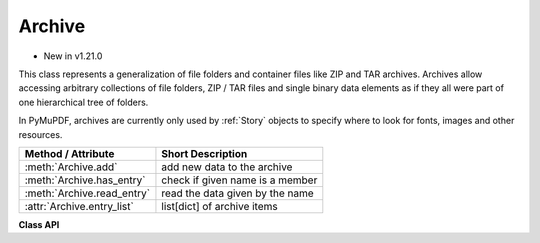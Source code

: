 .. _Archive:

================
Archive
================

* New in v1.21.0

This class represents a generalization of file folders and container files like ZIP and TAR archives. Archives allow accessing arbitrary collections of file folders, ZIP / TAR files and single binary data elements as if they all were part of one hierarchical tree of folders.

In PyMuPDF, archives are currently only used by :ref:`Story` objects to specify where to look for fonts, images and other resources.

================================ ===================================================
**Method / Attribute**           **Short Description**
================================ ===================================================
:meth:`Archive.add`              add new data to the archive
:meth:`Archive.has_entry`        check if given name is a member
:meth:`Archive.read_entry`       read the data given by the name
:attr:`Archive.entry_list`       list[dict] of archive items
================================ ===================================================

**Class API**

.. class:: Archive

   .. method:: __init__(self [, content [, path]])

      Creates a new archive. Without parameters, an empty archive is created.

      If provided, ``content`` may be one of the following:

      * another Archive: the archive is being made a sub-archive of the new one.

      * a string: this must be the name of a local folder or file. ``pathlib.Path`` objects are also supported.

         - A **folder** will be converted to a sub-archive, so its files (and any sub-folders) can be accessed by their names.
         - A **file** will be read with mode ``"rb"`` and these binary data (a ``bytes`` object) be treated as a single-member sub-archive. In this case, the ``path`` parameter is **mandatory** and should be the member name under which this item can be found / retrieved.

      * a ``zipfile.ZipFile`` or ``tarfile.TarFile`` object: Will be added as a sub-archive.

      * a Python binary object (``bytes``, ``bytearray``, ``io.BytesIO``): this will add a single-member sub-archive. In this case, the ``path`` parameter is **mandatory** and should be the member name under which this item can be found / retrieved.

      * a tuple ``(data, name)``: This will add a single-member sub-archive with the member name ``name``. ``data`` may be a Python binary object or a local file name (in which case its binary file content is used). Use this format if you need to specify ``path``.

      * a Python sequence: This is a convenience format to specify any combination of the above.

      If provided, ``path`` must be a string.
      
      * If ``content`` is either binary data or a file name, this parameter is mandatory and must be the name under which the data can be found.

      * Otherwise this parameter is optional. It can be used to simulate a folder name or a mount point, under which this sub-archive's elements can be found. For example this specification ``Archive((data, "name"), "path")`` means that ``data`` will be found using the element name ``"path/name"``. Similar is true for other sub-archives: to retrieve members of a ZIP sub-archive, their names must be prefixed with `"path/"`. The main purpose of this parameter probably is to differentiate between duplicate names.

      .. note:: If duplicate entry names exist in the archive, always the last entry with that name will be found / retrieved. During archive creation, or appending more data to an archive (see :meth:`Archive.add`) no check for duplicates will be made. Use the `path` parameter to prevent this from happening.

   .. method:: add(content [,path])

      Append a sub-archive. The meaning of the parameters are exactly the same as explained above. Of course, parametrer ``content`` is not optional here.

   .. method:: has_entry(name)

      Checks whether an entry exists in any of the sub-archives.

      :arg str name: The fully qualified name of the entry. So must include any ``path`` prefix under which the entry's sub-archive has been added.

      :returns: ``True`` or ``False``.

   .. method:: read_entry(name)

      Retrieve the data of an entry.

      :arg str name: The fully qualified name of the entry. So must include any ``path`` prefix under which the entry's sub-archive has been added.

      :returns: The binary data (``bytes``) of the entry. If not found, an exception is raised.

   .. attribute:: entry_list

      A list of the archive's sub-archives. Each list item is a dictionary with the following keys:

      * ``entries`` -- a list of (top-level) entry names in this sub-archive.
      * ``fmt`` -- the format of the sub-archive. This is one of the strings "dir" (file folder), "zip" (ZIP archive), "tar" (TAR archive), or "tree" for single binary entries or file content.
      * ``path`` -- the value of the `path` parameter under which this sub-archive was added.

      **Example:**

      >>> from pprint import pprint
      >>> import fitz
      >>> dir1 = "fitz-32"  # a folder name
      >>> dir2 = "fitz-64"  # a folder name
      >>> img = ("nur-ruhig.jpg", "img")  # an image file
      >>> members = (dir1, img, dir2)  # we want to append these in one go
      >>> arch = fitz.Archive()
      >>> arch.add(members, path="mypath")
      >>> pprint(arch.entry_list)
      [{'entries': ['310', '37', '38', '39'], 'fmt': 'dir', 'path': 'mypath'},
      {'entries': ['img'], 'fmt': 'tree', 'path': 'mypath'},
      {'entries': ['310', '311', '37', '38', '39', 'pypy'],
      'fmt': 'dir',
      'path': 'mypath'}]
      >>> 